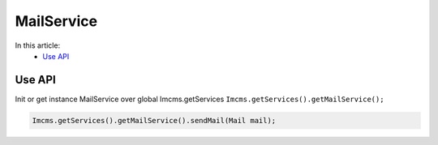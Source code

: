 MailService
===========

In this article:
    - `Use API`_

Use API
-------

Init or get instance MailService over global Imcms.getServices ``Imcms.getServices().getMailService();``

.. code-block:: jsp

    Imcms.getServices().getMailService().sendMail(Mail mail);





